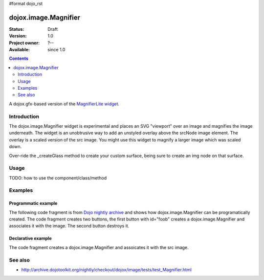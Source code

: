#format dojo_rst

dojox.image.Magnifier
=====================

:Status: Draft
:Version: 1.0
:Project owner: ?--
:Available: since 1.0

.. contents::
   :depth: 2

A dojox.gfx-based version of the `MagnifierLite widget <dojox.image.MagnifierLite>`_.


============
Introduction
============

The dojox.image.Magnifier widget is experimental and places an SVG "viewport" over an image and 
magnifies the image underneath. The widget is an unobtrusive way to add an unstyled overlay above
the srcNode image element.  The overlay is a scaled version of the src image.  You might use this 
widget to magnify a larger image which was scaled down.   

Over-ride the _createGlass method to create your custom surface, being sure to create an img node on 
that surface.

      
=====
Usage
=====

TODO: how to use the component/class/method

.. code-block :: javascript
 :linenos:

 <script type="text/javascript">
   // your code
 </script>



========
Examples
========

Programmatic example
--------------------
The following code fragment is from
`Dojo nightly archive <http://archive.dojotoolkit.org/nightly/checkout/dojox/image/tests/test_Magnifier.html>`_
and shows how dojox.image.Magnifier can be programatically created.  The code fragment creates two buttons, the 
first button with id="foob" creates a dojox.image.Magnifier and associates it with the image.  The second button
destroys it.

.. code-block :: javascript
 :linenos:


  <button dojoType="dijit.form.Button" id="foob">Make It
  
    <script type="dojo/method" event="onClick">
       this.setAttribute("disabled",true);
       dijit.byId("foobd").setAttribute("disabled",false);
       new dojox.image.Magnifier({ scale:4.2, glassSize:200 },"foobar");
    </script>
  </button>

  <button dojoType="dijit.form.Button" id="foobd" disabled="disabled">Destroy It
    <script type="dojo/method" event="onClick">
	this.setAttribute("disabled",true);
	dijit.byId("foobar").destroy();
	console.log('layout changed:');
	dijit.byId("after1")._adjustScale();
	dijit.byId("after2")._adjustScale();
    </script>
  </button>

  
  <img id="foobar" style="width:300px; height:195px;" src="images/spanke.jpg" />



Declarative example
-------------------
The code fragment creates a dojox.image.Magnifier and assoicates it with the src image.

.. code-block :: javascript
 :linenos:

  Scale= 2.34, 5.67, and 8.90: <br>
  <img id="testImage" dojoType="dojox.image.Magnifier" src="images/spanke.jpg"
    style="width:200px; height:130px;" scale="2.34" />
    
  <img id="testImage4" dojoType="dojox.image.Magnifier" src="images/spanke.jpg"
    style="width:200px; height:130px;" scale="5.67" />

  <img id="testImage5" dojoType="dojox.image.Magnifier" src="images/spanke.jpg"
    style="width:200px; height:130px;" scale="8.90" />
		
    

========
See also
========

* http://archive.dojotoolkit.org/nightly/checkout/dojox/image/tests/test_Magnifier.html
